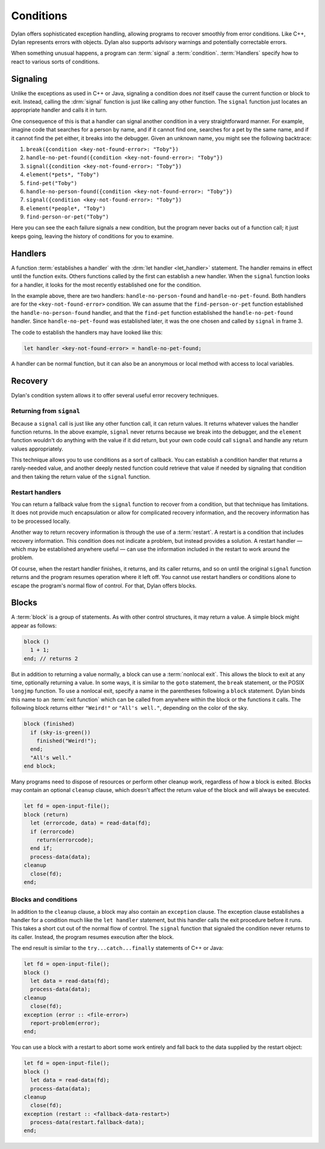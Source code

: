 **********
Conditions
**********

Dylan offers sophisticated exception handling, allowing programs
to recover smoothly from error conditions. Like C++, Dylan represents
errors with objects. Dylan also supports advisory warnings and
potentially correctable errors.

When something unusual happens, a program can :term:`signal` a
:term:`condition`. :term:`Handlers` specify how to react to various
sorts of conditions.

Signaling
=========

Unlike the exceptions as used in C++ or Java, signaling a condition does *not*
itself cause the current function or block to exit. Instead, calling the
:drm:`signal` function is just like calling any other function. The ``signal``
function just locates an appropriate handler and calls it in turn.

One consequence of this is that a handler can signal another condition in a very
straightforward manner. For example, imagine code that searches for a person by
name, and if it cannot find one, searches for a pet by the same name, and if it
cannot find the pet either, it breaks into the debugger. Given an unknown name,
you might see the following backtrace:

1. ``break({condition <key-not-found-error>: "Toby"})``
2. ``handle-no-pet-found({condition <key-not-found-error>: "Toby"})``
3. ``signal({condition <key-not-found-error>: "Toby"})``
4. ``element(*pets*, "Toby")``
5. ``find-pet("Toby")``
6. ``handle-no-person-found({condition <key-not-found-error>: "Toby"})``
7. ``signal({condition <key-not-found-error>: "Toby"})``
8. ``element(*people*, "Toby")``
9. ``find-person-or-pet("Toby")``

Here you can see the each failure signals a new condition, but the program never
backs out of a function call; it just keeps going, leaving the history of
conditions for you to examine.

Handlers
========

A function :term:`establishes a handler` with the :drm:`let handler
<let_handler>` statement. The handler remains in effect until the function
exits. Others functions called by the first can establish a new handler. When
the ``signal`` function looks for a handler, it looks for the most recently
established one for the condition.

In the example above, there are two handlers: ``handle-no-person-found`` and
``handle-no-pet-found``. Both handlers are for the ``<key-not-found-error>``
condition. We can assume that the ``find-person-or-pet`` function established
the ``handle-no-person-found`` handler, and that the ``find-pet`` function
established the ``handle-no-pet-found`` handler. Since ``handle-no-pet-found``
was established later, it was the one chosen and called by ``signal`` in frame
3.

The code to establish the handlers may have looked like this:

.. code-block:: dylan

   let handler <key-not-found-error> = handle-no-pet-found;
   
A handler can be normal function, but it can also be an anonymous or local
method with access to local variables.

Recovery
========

Dylan's condition system allows it to offer several useful error recovery
techniques.

Returning from ``signal``
-------------------------

Because a ``signal`` call is just like any other function call, it can return
values. It returns whatever values the handler function returns. In the above
example, ``signal`` never returns because we break into the debugger, and the
``element`` function wouldn't do anything with the value if it did return, but
your own code could call ``signal`` and handle any return values appropriately.

This technique allows you to use conditions as a sort of callback. You can
establish a condition handler that returns a rarely-needed value, and another
deeply nested function could retrieve that value if needed by signaling that
condition and then taking the return value of the ``signal`` function.

Restart handlers
----------------

You can return a fallback value from the ``signal`` function to recover from a
condition, but that technique has limitations. It does not provide much
encapsulation or allow for complicated recovery information, and the recovery
information has to be processed locally.

Another way to return recovery information is through the use of a
:term:`restart`. A restart is a condition that includes recovery information.
This condition does not indicate a problem, but instead provides a solution. A
restart handler — which may be established anywhere useful — can use the
information included in the restart to work around the problem.

Of course, when the restart handler finishes, it returns, and its caller
returns, and so on until the original ``signal`` function returns and the
program resumes operation where it left off. You cannot use restart handlers or
conditions alone to escape the program's normal flow of control. For that, Dylan
offers blocks.

Blocks
======

A :term:`block` is a group of statements. As with
other control structures, it may return a value. A simple block
might appear as follows:

.. code-block:: dylan

    block ()
      1 + 1;
    end; // returns 2

But in addition to returning a value normally, a block can use a :term:`nonlocal
exit`. This allows the block to exit at any time, optionally returning a value.
In some ways, it is similar to the ``goto`` statement, the ``break`` statement,
or the POSIX ``longjmp`` function. To use a nonlocal exit,
specify a name in the parentheses following a ``block`` statement. Dylan
binds this name to an :term:`exit function` which can be
called from anywhere within the block or the functions it calls. The
following block returns either ``"Weird!"`` or ``"All's well."``,
depending on the color of the sky.

.. code-block:: dylan

    block (finished)
      if (sky-is-green())
        finished("Weird!");
      end;
      "All's well."
    end block;

Many programs need to dispose of resources or perform other cleanup
work, regardless of how a block is exited. Blocks may contain
an optional ``cleanup`` clause, which doesn't affect
the return value of the block and will always be executed.

.. code-block:: dylan

    let fd = open-input-file();
    block (return)
      let (errorcode, data) = read-data(fd);
      if (errorcode)
        return(errorcode);
      end if;
      process-data(data);
    cleanup
      close(fd);
    end;

Blocks and conditions
---------------------

In addition to the ``cleanup`` clause, a block may also contain an ``exception``
clause. The exception clause establishes a handler for a condition much like the
``let handler`` statement, but this handler calls the exit procedure before it
runs. This takes a short cut out of the normal flow of control. The ``signal``
function that signaled the condition never returns to its caller. Instead, the
program resumes execution after the block.

The end result is similar to the ``try...catch...finally`` statements of C++ or
Java:

.. code-block:: dylan

    let fd = open-input-file();
    block ()
      let data = read-data(fd);
      process-data(data);
    cleanup
      close(fd);
    exception (error :: <file-error>)
      report-problem(error);
    end;
   
You can use a block with a restart to abort some work entirely and fall back to
the data supplied by the restart object:

.. code-block:: dylan

    let fd = open-input-file();
    block ()
      let data = read-data(fd);
      process-data(data);
    cleanup
      close(fd);
    exception (restart :: <fallback-data-restart>)
      process-data(restart.fallback-data);
    end;
